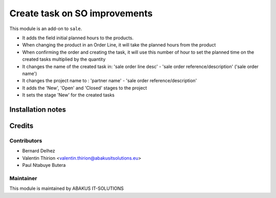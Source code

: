 

=====================================
   Create task on SO improvements
=====================================

This module is an add-on to ``sale``.

* It adds the field initial planned hours to the products.
* When changing the product in an Order Line, it will take the planned hours from the product
* When confirming the order and creating the task, it will use this number of hour to set the planned time on the created tasks multiplied by the quantity
* It changes the name of the created task in: 'sale order line desc' - 'sale order reference/description' ('sale order name')
* It changes the project name to : 'partner name' - 'sale order reference/description'
* It adds the 'New', 'Open' and 'Closed' stages to the project
* It sets the stage 'New' for the created tasks

Installation notes
==================

Credits
=======

Contributors
------------

* Bernard Delhez
* Valentin Thirion <valentin.thirion@abakusitsolutions.eu>
* Paul Ntabuye Butera

Maintainer
-----------

.. image:: http://www.abakusitsolutions.eu/wp-content/themes/abakus/images/logo.gif
   :alt: ABAKUS IT-SOLUTIONS
   :target: http://www.abakusitsolutions.eu

This module is maintained by ABAKUS IT-SOLUTIONS
